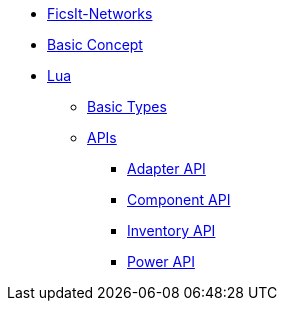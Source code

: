 * xref:index.adoc[FicsIt-Networks]
* xref:BasicConcept.adoc[Basic Concept]
* xref:lua/index.adoc[Lua]
** xref:lua/BasicTypes.adoc[Basic Types]
** xref:lua/api/index.adoc[APIs]
*** xref:lua/api/Adapter.adoc[Adapter API]
*** xref:lua/api/Component.adoc[Component API]
*** xref:lua/api/Inventory.adoc[Inventory API]
*** xref:lua/api/Power.adoc[Power API]
